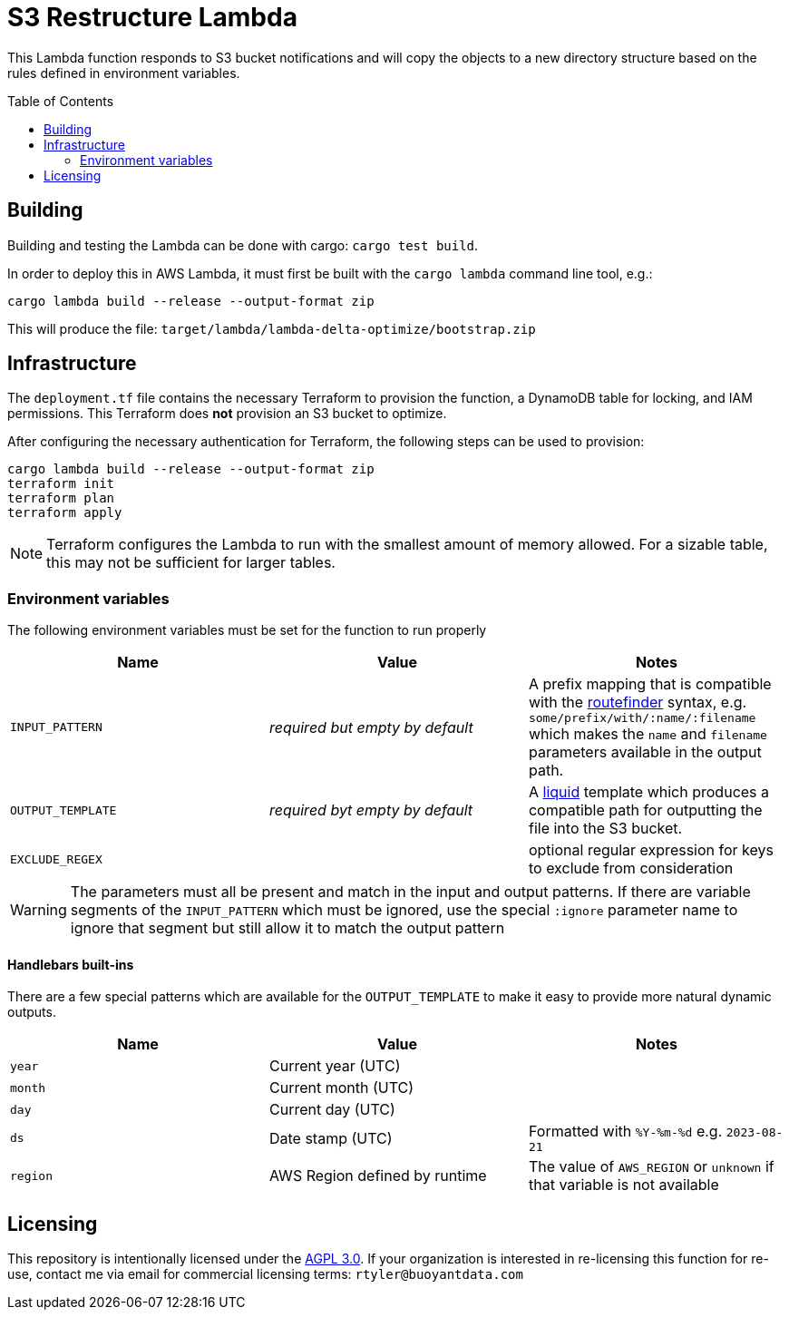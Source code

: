 ifdef::env-github[]
:tip-caption: :bulb:
:note-caption: :information_source:
:important-caption: :heavy_exclamation_mark:
:caution-caption: :fire:
:warning-caption: :warning:
endif::[]
:toc: macro

= S3 Restructure Lambda

This Lambda function responds to S3 bucket notifications and will copy the
objects to a new directory structure based on the rules defined in environment
variables.

toc::[]

== Building

Building and testing the Lambda can be done with cargo: `cargo test build`.

In order to deploy this in AWS Lambda, it must first be built with the `cargo
lambda` command line tool, e.g.:

[source,bash]
----
cargo lambda build --release --output-format zip
----

This will produce the file: `target/lambda/lambda-delta-optimize/bootstrap.zip`

== Infrastructure

The `deployment.tf` file contains the necessary Terraform to provision the
function, a DynamoDB table for locking, and IAM permissions. This Terraform
does *not* provision an S3 bucket to optimize.

After configuring the necessary authentication for Terraform, the following
steps can be used to provision:

[source,bash]
----
cargo lambda build --release --output-format zip
terraform init
terraform plan
terraform apply
----

[NOTE]
====
Terraform configures the Lambda to run with the smallest amount of memory allowed. For a sizable table, this may not be sufficient for larger tables.
====

=== Environment variables

The following environment variables must be set for the function to run properly

|===
| Name | Value | Notes

| `INPUT_PATTERN`
| _required but empty by default_
| A prefix mapping that is compatible with the link:https://docs.rs/routefinder/0.5.3/routefinder/[routefinder] syntax, e.g. `some/prefix/with/:name/:filename` which makes the `name` and `filename`  parameters available in the output path.

| `OUTPUT_TEMPLATE`
| _required byt empty by default_
| A link:https://crates.io/crates/liquid[liquid] template which produces a compatible path for outputting the file into the S3 bucket.

| `EXCLUDE_REGEX`
| 
| optional regular expression for keys to exclude from consideration

|===

[WARNING]
====
The parameters must all be present and match in the input and output patterns.
If there are variable segments of the `INPUT_PATTERN` which must be ignored, use the
special `:ignore` parameter name to ignore that segment but still allow it to match the output pattern
====

==== Handlebars built-ins

There are a few special patterns which are available for the `OUTPUT_TEMPLATE`
to make it easy to provide more natural dynamic outputs.

|===
| Name | Value | Notes

| `year`
| Current year (UTC)
|

| `month`
| Current month (UTC)
|

| `day`
| Current day (UTC)
|

| `ds`
| Date stamp (UTC)
| Formatted with `%Y-%m-%d` e.g. `2023-08-21`

| `region`
| AWS Region defined by runtime
| The value of `AWS_REGION` or `unknown` if that variable is not available

|===


== Licensing

This repository is intentionally licensed under the link:https://www.gnu.org/licenses/agpl-3.0.en.html[AGPL 3.0]. If your organization is interested in re-licensing this function for re-use, contact me via email for commercial licensing terms: `rtyler@buoyantdata.com`

